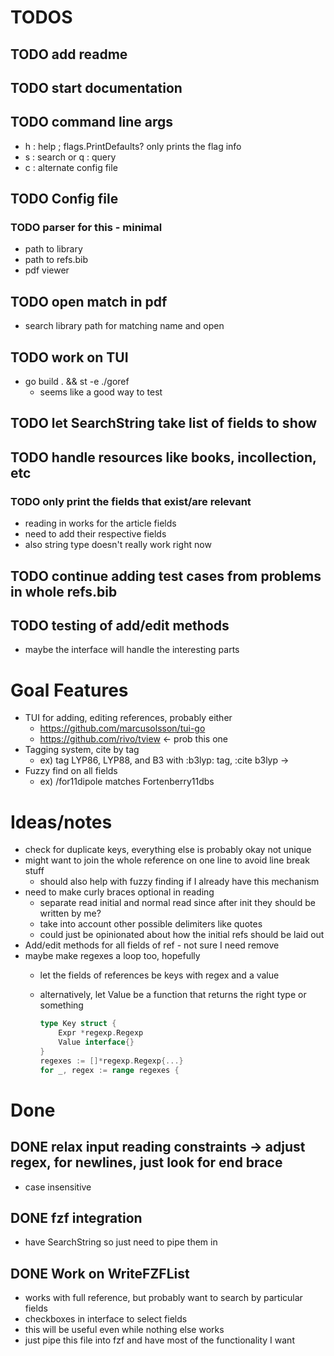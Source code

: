 * TODOS
** TODO add readme
** TODO start documentation
** TODO command line args  
    - h : help ; flags.PrintDefaults? only prints the flag info
    - s : search or q : query
    - c : alternate config file
** TODO Config file
*** TODO parser for this - minimal
    - path to library
    - path to refs.bib
    - pdf viewer
** TODO open match in pdf
   - search library path for matching name and open
** TODO work on TUI
   - go build . && st -e ./goref
     - seems like a good way to test
** TODO let SearchString take list of fields to show
** TODO handle resources like books, incollection, etc
*** TODO only print the fields that exist/are relevant
   - reading in works for the article fields
   - need to add their respective fields
   - also string type doesn't really work right now
** TODO continue adding test cases from problems in whole refs.bib
** TODO testing of add/edit methods
   - maybe the interface will handle the interesting parts

* Goal Features
  - TUI for adding, editing references, probably either
    - https://github.com/marcusolsson/tui-go
    - https://github.com/rivo/tview <- prob this one
  - Tagging system, cite by tag
    - ex) tag LYP86, LYP88, and B3 with :b3lyp: tag, :cite b3lyp -> \cite{LYP86, LYP88, B3}
  - Fuzzy find on all fields
    - ex) /for11dipole matches Fortenberry11dbs

* Ideas/notes
  - check for duplicate keys, everything else is probably okay not unique
  - might want to join the whole reference on one line to avoid line break stuff
    - should also help with fuzzy finding if I already have this mechanism
  - need to make curly braces optional in reading
    - separate read initial and normal read since after init they should be written by me?
    - take into account other possible delimiters like quotes
    - could just be opinionated about how the initial refs should be laid out
  - Add/edit methods for all fields of ref - not sure I need remove
  - maybe make regexes a loop too, hopefully
    - let the fields of references be keys with regex and a value
    - alternatively, let Value be a function that returns the right type or something
      #+BEGIN_SRC go
	type Key struct {
		Expr *regexp.Regexp
		Value interface{}
	}
	regexes := []*regexp.Regexp{...}
	for _, regex := range regexes {
      #+END_SRC


* Done
** DONE relax input reading constraints -> adjust regex, \s* for newlines, just look for end brace
   - case insensitive
** DONE fzf integration
   - have SearchString so just need to pipe them in
** DONE Work on WriteFZFList
   - works with full reference, but probably want to search by particular fields
   - checkboxes in interface to select fields
   - this will be useful even while nothing else works
   - just pipe this file into fzf and have most of the functionality I want
